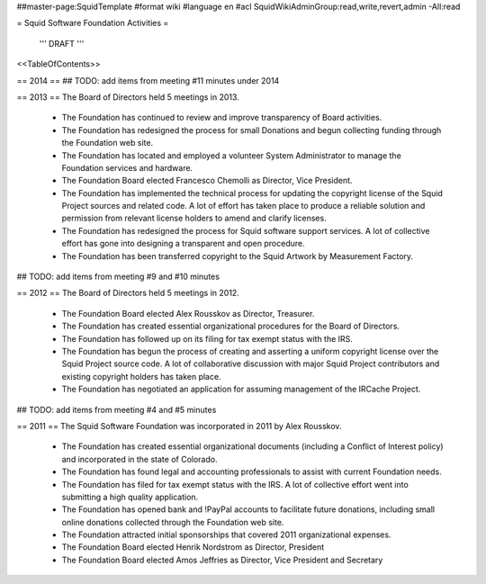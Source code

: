 ##master-page:SquidTemplate
#format wiki
#language en
#acl SquidWikiAdminGroup:read,write,revert,admin -All:read

= Squid Software Foundation Activities =

 ''' DRAFT '''

<<TableOfContents>>

== 2014 ==
## TODO: add items from meeting #11 minutes under 2014

== 2013 ==
The Board of Directors held 5 meetings in 2013.

 * The Foundation has continued to review and improve transparency of Board activities.
 * The Foundation has redesigned the process for small Donations and begun collecting funding through the Foundation web site.
 * The Foundation has located and employed a volunteer System Administrator to manage the Foundation services and hardware.
 * The Foundation Board elected Francesco Chemolli as Director, Vice President.
 * The Foundation has implemented the technical process for updating the copyright license of the Squid Project sources and related code. A lot of effort has taken place to produce a reliable solution and permission from relevant license holders to amend and clarify licenses.
 * The Foundation has redesigned the process for Squid software support services. A lot of collective effort has gone into designing a transparent and open procedure.
 * The Foundation has been transferred copyright to the Squid Artwork by Measurement Factory.

## TODO: add items from meeting #9 and #10 minutes

== 2012 ==
The Board of Directors held 5 meetings in 2012.

 * The Foundation Board elected Alex Rousskov as Director, Treasurer.
 * The Foundation has created essential organizational procedures for the Board of Directors.
 * The Foundation has followed up on its filing for tax exempt status with the IRS.
 * The Foundation has begun the process of creating and asserting a uniform copyright license over the Squid Project source code. A lot of collaborative discussion with major Squid Project contributors and existing copyright holders has taken place.
 * The Foundation has negotiated an application for assuming management of the IRCache Project.

## TODO: add items from meeting #4 and #5 minutes

== 2011 ==
The Squid Software Foundation was incorporated in 2011 by Alex Rousskov.

 * The Foundation has created essential organizational documents (including a Conflict of Interest policy) and incorporated in the state of Colorado.
 * The Foundation has found legal and accounting professionals to assist with current Foundation needs.
 * The Foundation has filed for tax exempt status with the IRS. A lot of collective effort went into submitting a high quality application.
 * The Foundation has opened bank and !PayPal accounts to facilitate future donations, including small online donations collected through the Foundation web site.
 * The Foundation attracted initial sponsorships that covered 2011 organizational expenses.

 * The Foundation Board elected Henrik Nordstrom as Director, President
 * The Foundation Board elected Amos Jeffries as Director, Vice President and Secretary
